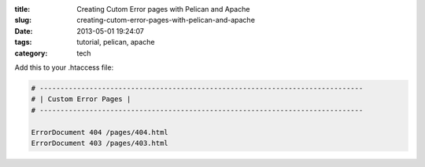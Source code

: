 :title: Creating Cutom Error pages with Pelican and Apache
:slug: creating-cutom-error-pages-with-pelican-and-apache
:date: 2013-05-01 19:24:07
:tags: tutorial, pelican, apache
:category: tech

Add this to your .htaccess file:

.. code-block:: apacheconf

	# ------------------------------------------------------------------------------
	# | Custom Error Pages |
	# ------------------------------------------------------------------------------

	ErrorDocument 404 /pages/404.html
	ErrorDocument 403 /pages/403.html